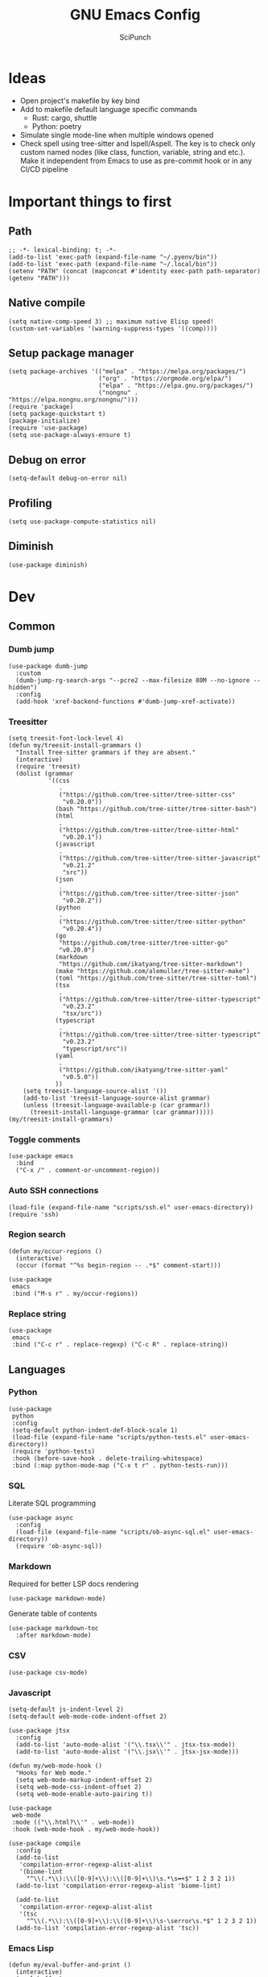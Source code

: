 #+title: GNU Emacs Config
#+author: SciPunch
#+description: My personal config
#+PROPERTY: header-args :tangle config.el

* Ideas
- Open project's makefile by key bind
- Add to makefile default language specific commands
  - Rust: cargo, shuttle
  - Python: poetry
- Simulate single mode-line when multiple windows opened
- Check spell using tree-sitter and Ispell/Aspell. The key is to check only custom named nodes (like class, function, variable, string and etc.). Make it independent from Emacs to use as pre-commit hook or in any CI/CD pipeline

* Important things to first

** Path

#+begin_src elisp
;; -*- lexical-binding: t; -*-
(add-to-list 'exec-path (expand-file-name "~/.pyenv/bin"))
(add-to-list 'exec-path (expand-file-name "~/.local/bin"))
(setenv "PATH" (concat (mapconcat #'identity exec-path path-separator) (getenv "PATH")))
#+end_src

** Native compile

#+begin_src elisp
(setq native-comp-speed 3) ;; maximum native Elisp speed!
(custom-set-variables '(warning-suppress-types '((comp))))
#+end_src

** Setup package manager

#+begin_src elisp
(setq package-archives '(("melpa" . "https://melpa.org/packages/")
                         ("org" . "https://orgmode.org/elpa/")
                         ("elpa" . "https://elpa.gnu.org/packages/")
                         ("nongnu" . "https://elpa.nongnu.org/nongnu/")))
(require 'package)
(setq package-quickstart t)
(package-initialize)
(require 'use-package)
(setq use-package-always-ensure t)
#+end_src

** Debug on error

#+begin_src elisp
(setq-default debug-on-error nil)
#+end_src

** Profiling

#+begin_src elisp
(setq use-package-compute-statistics nil)
#+end_src

** Diminish

#+begin_src elisp
(use-package diminish)
#+end_src

* Dev

** Common

*** Dumb jump

#+begin_src elisp
(use-package dumb-jump
  :custom
  (dumb-jump-rg-search-args "--pcre2 --max-filesize 80M --no-ignore --hidden")
  :config
  (add-hook 'xref-backend-functions #'dumb-jump-xref-activate))
#+end_src

*** Treesitter

#+begin_src elisp
  (setq treesit-font-lock-level 4)
  (defun my/treesit-install-grammars ()
    "Install Tree-sitter grammars if they are absent."
    (interactive)
    (require 'treesit)
    (dolist (grammar
             '((css
                .
                ("https://github.com/tree-sitter/tree-sitter-css"
                 "v0.20.0"))
               (bash "https://github.com/tree-sitter/tree-sitter-bash")
               (html
                .
                ("https://github.com/tree-sitter/tree-sitter-html"
                 "v0.20.1"))
               (javascript
                .
                ("https://github.com/tree-sitter/tree-sitter-javascript"
                 "v0.21.2"
                 "src"))
               (json
                .
                ("https://github.com/tree-sitter/tree-sitter-json"
                 "v0.20.2"))
               (python
                .
                ("https://github.com/tree-sitter/tree-sitter-python"
                 "v0.20.4"))
               (go
                "https://github.com/tree-sitter/tree-sitter-go"
                "v0.20.0")
               (markdown
                "https://github.com/ikatyang/tree-sitter-markdown")
               (make "https://github.com/alemuller/tree-sitter-make")
               (toml "https://github.com/tree-sitter/tree-sitter-toml")
               (tsx
                .
                ("https://github.com/tree-sitter/tree-sitter-typescript"
                 "v0.23.2"
                 "tsx/src"))
               (typescript
                .
                ("https://github.com/tree-sitter/tree-sitter-typescript"
                 "v0.23.2"
                 "typescript/src"))
               (yaml
                .
                ("https://github.com/ikatyang/tree-sitter-yaml"
                 "v0.5.0"))
               ))
      (setq treesit-language-source-alist '())
      (add-to-list 'treesit-language-source-alist grammar)
      (unless (treesit-language-available-p (car grammar))
        (treesit-install-language-grammar (car grammar)))))
  (my/treesit-install-grammars)
#+end_src

*** Toggle comments

#+begin_src elisp
(use-package emacs
  :bind
  ("C-x /" . comment-or-uncomment-region))
#+end_src

*** Auto SSH connections

#+begin_src elisp
(load-file (expand-file-name "scripts/ssh.el" user-emacs-directory))
(require 'ssh)
#+end_src

*** Region search

#+begin_src elisp
(defun my/occur-regions ()
  (interactive)
  (occur (format "^%s begin-region -- .*$" comment-start)))

(use-package
 emacs
 :bind ("M-s r" . my/occur-regions))
#+end_src

*** Replace string

#+begin_src elisp
(use-package
 emacs
 :bind ("C-c r" . replace-regexp) ("C-c R" . replace-string))
#+end_src

** Languages

*** Python

#+begin_src elisp
(use-package
 python
 :config
 (setq-default python-indent-def-block-scale 1)
 (load-file (expand-file-name "scripts/python-tests.el" user-emacs-directory))
 (require 'python-tests)
 :hook (before-save-hook . delete-trailing-whitespace)
 :bind (:map python-mode-map ("C-x t r" . python-tests-run)))
#+end_src

*** SQL

Literate SQL programming

#+begin_src elisp
(use-package async
  :config
  (load-file (expand-file-name "scripts/ob-async-sql.el" user-emacs-directory))
  (require 'ob-async-sql))
#+end_src

*** Markdown

Required for better LSP docs rendering

#+begin_src elisp
(use-package markdown-mode)
#+end_src

Generate table of contents

#+begin_src elisp
(use-package markdown-toc
  :after markdown-mode)
#+end_src

*** CSV

#+begin_src elisp
(use-package csv-mode)
#+end_src

*** Javascript

#+begin_src elisp
(setq-default js-indent-level 2)
(setq-default web-mode-code-indent-offset 2)

(use-package jtsx
  :config
  (add-to-list 'auto-mode-alist '("\\.tsx\\'" . jtsx-tsx-mode))
  (add-to-list 'auto-mode-alist '("\\.jsx\\'" . jtsx-jsx-mode)))

(defun my/web-mode-hook ()
  "Hooks for Web mode."
  (setq web-mode-markup-indent-offset 2)
  (setq web-mode-css-indent-offset 2)
  (setq web-mode-enable-auto-pairing t))

(use-package
 web-mode
 :mode (("\\.html?\\'" . web-mode))
 :hook (web-mode-hook . my/web-mode-hook))
#+end_src

#+begin_src elisp
(use-package compile
  :config
  (add-to-list
   'compilation-error-regexp-alist-alist
   '(biome-lint
     "^\\(.*\\):\\([0-9]+\\):\\([0-9]+\\)\s.*\s━+$" 1 2 3 2 1))
  (add-to-list 'compilation-error-regexp-alist 'biome-lint)

  (add-to-list
   'compilation-error-regexp-alist-alist
   '(tsc
     "^\\(.*\\):\\([0-9]+\\):\\([0-9]+\\)\s-\serror\s.*$" 1 2 3 2 1))
  (add-to-list 'compilation-error-regexp-alist 'tsc))
#+end_src

*** Emacs Lisp

#+begin_src elisp
(defun my/eval-buffer-and-print ()
  (interactive)
  (eval-buffer)
  (message "Buffer evaluated"))

(defun my/emacs-lisp-mode-hook ()
  (flymake-mode)
  (keymap-set emacs-lisp-mode-map "C-c C-f" 'elisp-autofmt-buffer)
  (keymap-set emacs-lisp-mode-map "C-x C-b" 'my/eval-buffer-and-print))

(use-package
 elisp-autofmt
 :hook (emacs-lisp-mode-hook . my/emacs-lisp-mode-hook))

(with-eval-after-load 'flymake
  (setq elisp-flymake-byte-compile-load-path load-path))
#+end_src

*** Tex

#+begin_src elisp
(use-package tex-mode)
#+end_src

*** CSS

#+begin_src elisp
(use-package css-mode)
#+end_src

*** Docker

#+begin_src elisp
(use-package dockerfile-mode)
#+end_src

*** Plant UML

#+begin_src elisp
(use-package
 plantuml-mode
 :custom
 (org-plantuml-jar-path "/usr/share/java/plantuml/plantuml.jar")
 (plantuml-default-exec-mode 'jar)
 (plantuml-jar-path org-plantuml-jar-path)
 (plantuml-indent-level 2)
 (plantuml-output-type "png")
 (plantuml-jar-args
  `("-charset"
   "UTF-8"
   "-config"
   ,(expand-file-name "plantuml.cfg" user-emacs-directory)))
 (org-plantuml-args
  `("-headless"
   "-config"
   ,(expand-file-name "plantuml.cfg" user-emacs-directory))))
#+end_src

*** Solidity

#+begin_src elisp
(use-package
 solidity-mode
 :config
 (defun solidity-at-vsemi-p (&optional pos)
   (let ((rpos (or pos (point))))
     (save-excursion
       (goto-char rpos)
       (ignore-errors
         ;; Try to jump back to the word "struct", as if we're at the end of a
         ;; syntactically-correct struct. Struct body, struct name, the keyword "struct".
         (forward-sexp -3)
         (looking-at-p "\\bstruct\\b")))))
 (add-hook
  'solidity-mode-hook
  (lambda () (setq-local c-at-vsemi-p-fn 'solidity-at-vsemi-p))))
#+end_src

*** YAML

#+begin_src elisp
(use-package yaml-mode)
#+end_src

** Compilation

*** ANSI colors

#+begin_src elisp
(use-package
 ansi-color
 :config
 (defun my/ansi-colorize-buffer ()
   (let ((buffer-read-only nil))
     (ansi-color-apply-on-region (point-min) (point-max))))
 :hook (compilation-filter-hook . my/ansi-colorize-buffer))
#+end_src

*** Increase line length to hide

#+begin_src elisp
(setq-default compilation-max-output-line-length 5000)
#+end_src

*** Follow compilation

#+begin_src elisp
(setq compilation-scroll-output t)
#+end_src

*** Binds

#+begin_src elisp
(use-package
 emacs
 :bind
 ("<f8>" . recompile)
 ("<f9>" . project-compile))
#+end_src

** Snippets

*** Yasnippet

#+begin_src elisp
(use-package
 yasnippet
 :diminish (yas-minor-mode yas-global-mode)
 :config
 (setq yas-snippet-dirs '("~/.emacs.d/snippets"))
 (yas-global-mode 1))
#+end_src

* UI\UX

** Default frame setup

#+begin_src elisp
(add-to-list 'default-frame-alist '(fullscreen . maximized))
(add-to-list 'default-frame-alist '(undecorated . t))
(setq-default
 left-margin-width 1
 right-margin-width 0)
(add-to-list 'default-frame-alist '(left-fringe . 0))
(add-to-list 'default-frame-alist '(right-fringe . 0))
#+end_src

** Theme

#+begin_src elisp
(load-file (expand-file-name "scripts/koi-theme.el" user-emacs-directory))
(load-theme 'koi :no-confirm)
#+end_src

** Splash screen

#+begin_src elisp
(setq-default inhibit-startup-screen t)
(setq inhibit-splash-screen t)
(setq inhibit-startup-message t)
(setq initial-scratch-message "")
#+end_src

** Line numbers width

#+begin_src elisp
;; (setq-default display-line-numbers-width 3)
#+end_src

** Golden ratio

Automatically resizes windows to fit golden ratio

#+begin_src elisp
(use-package
 golden-ratio
 :diminish golden-ratio-mode
 :init (golden-ratio-mode 1)
 :config
 (add-hook 'ediff-startup-hook '(lambda () (golden-ratio-mode -1)) t)
 :custom
 (golden-ratio-auto-scale t)
 (golden-ratio-exclude-buffer-names '("*Occur*" "*xref*" "*Async Shell Command*")))
#+end_src

** Fonts

#+begin_src elisp
(set-face-attribute 'default nil
                    :font "Iosevka NF"
                    :height 130
                    :weight 'medium)
(set-face-attribute 'variable-pitch nil
                    :font "Iosevka NF"
                    :height 130
                    :weight 'medium)
(set-face-attribute 'fixed-pitch nil
                    :font "Iosevka NF"
                    :height 1.0
                    :weight 'medium)

(set-face-attribute 'font-lock-comment-face nil :slant 'italic)
(set-face-attribute 'font-lock-keyword-face nil :slant 'italic)

(add-to-list 'default-frame-alist '(font . "Iosevka NF 13"))

(setq-default line-spacing 0)
#+end_src

** Essential small tweaks

*** Cursor

#+begin_src elisp
(blink-cursor-mode t)
#+end_src

*** No backups (or `~` files)

#+begin_src elisp
(setq make-backup-files nil)
(setq create-lockfiles nil)
(setq-default auto-save-default nil)
#+end_src

*** System clipboard to kill ring integration

#+begin_src elisp
(setq save-interprogram-paste-before-kill t)
#+end_src

** Completion

*** Dabbrev

#+begin_src elisp
(use-package
 dabbrev
 :custom
 (dabbrev-case-fold-search nil)
 (dabbrev-abbrev-char-regexp "")
 :config
 (add-to-list 'dabbrev-ignored-buffer-modes 'doc-view-mode)
 (add-to-list 'dabbrev-ignored-buffer-modes 'pdf-view-mode)
 (defun my/dabbrev-select-buffer (other-buffer)
   (get-buffer-window other-buffer))
 (setq dabbrev-friend-buffer-function #'my/dabbrev-select-buffer))

(use-package hippie-exp
  :bind ("M-/" . hippie-expand)
  :config
  (load-file (expand-file-name "scripts/upcase-abbrev-expand.el" user-emacs-directory))
  (add-to-list
   'hippie-expand-try-functions-list 'try-complete-upcase-abbrev))
#+end_src

*** Orderless

#+begin_src elisp
(use-package orderless
  :init
  (setq completion-styles '(orderless basic)
        completion-category-defaults nil
        completion-category-overrides '((file (styles partial-completion)))))
#+end_src

*** Default completion system

#+begin_src elisp
(use-package
 completion
 :config
 (setq
  completions-format 'vertical
  completions-header-format
  #(
    "%s possible completions:
")
  completion-show-help nil)
 :bind
 (:map
  completion-in-region-mode-map
  ("C-n" . 'minibuffer-next-completion)
  ("C-p" . 'minibuffer-previous-completion)))
#+end_src

*** Vertico

#+begin_src elisp
(use-package vertico
  :custom
  (vertico-count 13)
  (vertico-resize nil)
  (vertico-cycle nil)
  :config
  (vertico-mode))
#+end_src

*** Add annotations to completion

#+begin_src elisp
(use-package marginalia
  :custom
  (marginalia-max-relative-age 0)
  (marginalia-align 'left)
  :init
  (marginalia-mode))
#+end_src

*** Which key

#+begin_src elisp
(use-package which-key :config (which-key-mode t))
#+end_src

*** Consult

#+begin_src elisp
(use-package consult
  :bind
  ("C-x b" . consult-buffer)
  ("M-g i" . consult-imenu)
  ("M-g l" . consult-line))
#+end_src

*** Indents

#+begin_src elisp
(setq-default indent-tabs-mode nil)
(electric-indent-mode t)
(setq-default electric-indent-inhibit t)
(setq backward-delete-char-untabify-method 'hungry)
#+end_src

*** Line numbers

#+begin_src elisp
;; (global-display-line-numbers-mode nil)

;; (dolist (mode
;;          '(prog-mode-hook
;;            org-mode-hook
;;            magit-status-mode
;;            compilation-mode-hook
;;            conf-mode-hook
;;            eshell-mode-hook
;;            text-mode
;;            fundamental-mode))
;;   (add-hook mode 'display-line-numbers-mode))

(dolist (mode
         '(pdf-view-mode-hook
           imenu-list-minor-mode-hook imenu-list-major-mode-hook))
  (add-hook mode (lambda () (display-line-numbers-mode -1))))

(setq-default display-line-numbers-type 'visual)
#+end_src

*** Scroll margin

#+begin_src elisp
(setq-default scroll-margin 7)
#+end_src

*** Auto pairs

#+begin_src elisp
(electric-pair-mode 1)
#+end_src

*** UI tweaks

#+begin_src elisp
(menu-bar-mode -1)           ;; Disable the menu bar
(scroll-bar-mode -1)         ;; Disable the scroll bar
(tool-bar-mode -1)           ;; Disable the tool bar
#+end_src

*** Replace region when typing

#+begin_src elisp
(setq-default delete-selection-mode t)
#+end_src

*** Automatically update buffer contents

#+begin_src elisp
(global-auto-revert-mode t)
#+end_src

*** Automatically select help frame

#+begin_src elisp
(setq help-window-select t)
#+end_src

*** Remember command history

#+begin_src elisp
(setq-default history-length 25)
(savehist-mode 1)
#+end_src

*** Remember last location in files

#+begin_src elisp
(save-place-mode 1)
#+end_src

*** Do not use dialogue box

#+begin_src elisp
(setq use-dialog-box nil)
#+end_src

** Navigation

*** Windows layout

#+begin_src elisp
(winner-mode +1) ;; Allows to restores layout after maximizing
#+end_src

*** Buffers
#+begin_src elisp
(use-package emacs
  :bind
  ("C-," . previous-buffer)
  ("C-." . next-buffer)
  ("C-x C-b" . ibuffer)
  ("C-x k" . kill-current-buffer)
  ("C-x K" . kill-buffer))
#+end_src

*** Vertical split

#+begin_src elisp
(defun my/split-right-and-switch ()
  (interactive)
  (split-window-right)
  (windmove-right))
(window-divider-mode 1)
(use-package emacs :bind ("C-x 3" . my/split-right-and-switch))
#+end_src

*** Scroll

#+begin_src elisp
(defun my/scroll-half-down ()
  "Scroll down half a window."
  (interactive)
  (scroll-down (floor (/ (window-height) 2))))

(defun my/scroll-half-up ()
  "Scroll up half a window."
  (interactive)
  (scroll-up (floor (/ (window-height) 2))))

(use-package emacs
  :bind
  ("C-v" . my/scroll-half-up)
  ("M-v" . my/scroll-half-down))
#+end_src

*** Duplicate line

#+begin_src elisp
(use-package emacs :bind ("C-c d" . duplicate-line))
#+end_src

*** Expand region

#+begin_src elisp
(use-package expand-region
  :bind
  ("C-;" . er/expand-region))
#+end_src

** Async shell command

#+begin_src elisp
(setq-default async-shell-command-buffer 'new-buffer)
#+end_src

** Use eww as browser by default

#+begin_src elisp
(setq browse-url-browser-function 'eww-browse-url)
#+end_src

* Helper packages

*** Sudo edit

#+begin_src elisp
(use-package
 sudo-edit
 :ensure t
 :config
 (defun my/sudo-edit-find-file ()
   (interactive)
   (let ((SHELL (getenv "SHELL")))
     (setenv "SHELL" "/usr/bin/bash")
     (call-interactively 'sudo-edit-find-file)
     (setenv "SHELL" SHELL))))
#+end_src

*** Auth source

#+begin_src elisp
(use-package auth-source
  :custom
  (auth-sources '("~/.authinfo.gpg"))
  (auth-source-debug 'trivia)
  (epg-pinentry-mode 'loopback)
  :config
  (auth-source-pass-enable))
#+end_src

* Org

** Base

*** Main setup function

#+begin_src elisp
(defun my/org-mode-setup ()
  (require 'org-tempo)
  (setq org-ellipsis " ▾")
  (setq org-return-follows-link t)
  (setq org-edit-src-content-indentetion 0)
  (setq-default org-edit-src-content-indentation 0) ;; Set src block automatic indent to 0 instead of 2
  (setq org-imenu-depth 4)
  (setq-default org-image-actual-width nil)
  (font-lock-add-keywords 'org-mode
                          '(("^ *\\([-]\\) "
                             (0 (prog1 () (compose-region (match-beginning 1) (match-end 1) "•")))))))
#+end_src

*** Indents

#+begin_src elisp
(use-package org-indent
  :load-path (lambda () (expand-file-name "scripts/org-indent.el" user-emacs-directory)))
#+end_src

*** Custom hook

#+begin_src elisp
(defun my/org-mode-hook ()
  (setq org-indent-mode-turns-on-hiding-stars nil)
  (org-indent-mode)
  (set-face-attribute 'org-level-1 nil :height 1.5)
  (set-face-attribute 'org-level-2 nil :height 1.35)
  (set-face-attribute 'org-level-2 nil :height 1.2)
  (visual-line-mode 1))
#+end_src

*** Actual setup

#+begin_src elisp
(use-package
 org
 :config
 (my/org-mode-setup)
 (diminish 'org-auto-tangle-mode)
 (diminish 'org-indent-mode)
 :hook (org-mode . my/org-mode-hook)
 :bind
 (:map org-mode-map ("C-," . nil))
 ("C-c l" . org-store-link)
 ("M-n" . org-next-link)
 ("M-p" . org-previous-link)
 ("C-c a" . org-agenda)
 ("C-c t" . org-timer-set-timer))
#+end_src

*** Tags

#+begin_src elisp
(setq org-tag-alist
      '(("project") ("idea") ("post") ("feature") ("improve") ("bug") ("mvp") ("backlog") ("noexport")))
#+end_src

** Table of contents

#+begin_src elisp
(use-package toc-org
  :commands toc-org-enable
  :init (add-hook 'org-mode-hook 'toc-org-enable))
#+end_src

** Babel

*** Base

#+begin_src elisp
(setq org-confirm-babel-evaluate nil)

(setq org-babel-default-header-args
      '((:results . "replace")))

(org-babel-do-load-languages
 'org-babel-load-languages
 '((shell . t)
   (python . t)
   (sqlite . t)
   (emacs-lisp . t)
   (plantuml . t)
   ;; (restclient . t)
   (plantuml . t)
   (awk . t)
   (sql . t)))
#+end_src

*** Auto tangle

#+begin_src elisp
(use-package org-auto-tangle
  :hook (org-mode . org-auto-tangle-mode))
#+end_src

*** Plant UML

#+begin_src elisp
(add-to-list 'org-src-lang-modes '("plantuml" . plantuml))
(org-babel-do-load-languages 'org-babel-load-languages '((plantuml . t)))
#+end_src

*** Execute all blocks

#+begin_src elisp
(defun my/org-babel-execute-all-src-blocks ()
  "Execute all source code blocks in the current Org buffer."
  (interactive)
  (save-excursion
    (goto-char (point-min))
    (while (search-forward-regexp org-babel-src-block-regexp nil t)
      (org-babel-execute-src-block))))
#+end_src

** Agenda

*** Base

#+begin_src elisp
(setq org-directory (expand-file-name "~/notes/org"))
(setq org-agenda-files (directory-files-recursively "~/notes/org/" "\\.org$"))
(setq org-agenda-start-with-log-mode t)
(setq org-log-done 'time)
(setq org-log-into-drawer t)
#+end_src

*** Custom todo states

#+begin_src elisp
(setq org-todo-keywords
  '((sequence "TODO(t)" "|" "DONE(d!)")
    (sequence "TOREAD(tr)" "|" "READING(pr)" "|" "FINISED(f!")
    (sequence "INPROGRESS(p)" "INTEST(v)" "HOLD(h)" "|" "COMPLETED(c)" "CANCELED(k@)")))
#+end_src

*** Custom view

#+begin_src elisp
(setq org-agenda-custom-commands
  '(("d" "Dashboard"
     ((agenda "" ((org-deadline-warning-days 7)))
      (todo "NEXT"
        ((org-agenda-overriding-header "Next Tasks")))
      (tags-todo "agenda/ACTIVE" ((org-agenda-overriding-header "Active Projects")))))

    ("n" "Next Tasks"
     ((todo "NEXT"
        ((org-agenda-overriding-header "Next Tasks")))))


    ("W" "Work Tasks" tags-todo "+work")

    ;; Low-effort next actions
    ("e" tags-todo "+TODO=\"NEXT\"+Effort<15&+Effort>0"
     ((org-agenda-overriding-header "Low Effort Tasks")
      (org-agenda-max-todos 20)
      (org-agenda-files org-agenda-files)))

    ("w" "Workflow Status"
     ((todo "WAIT"
            ((org-agenda-overriding-header "Waiting on External")
             (org-agenda-files org-agenda-files)))
      (todo "REVIEW"
            ((org-agenda-overriding-header "In Review")
             (org-agenda-files org-agenda-files)))
      (todo "PLAN"
            ((org-agenda-overriding-header "In Planning")
             (org-agenda-todo-list-sublevels nil)
             (org-agenda-files org-agenda-files)))
      (todo "BACKLOG"
            ((org-agenda-overriding-header "Project Backlog")
             (org-agenda-todo-list-sublevels nil)
             (org-agenda-files org-agenda-files)))
      (todo "READY"
            ((org-agenda-overriding-header "Ready for Work")
             (org-agenda-files org-agenda-files)))
      (todo "ACTIVE"
            ((org-agenda-overriding-header "Active Projects")
             (org-agenda-files org-agenda-files)))
      (todo "COMPLETED"
            ((org-agenda-overriding-header "Completed Projects")
             (org-agenda-files org-agenda-files)))
      (todo "CANC"
            ((org-agenda-overriding-header "Cancelled Projects")
             (org-agenda-files org-agenda-files)))))))
#+end_src

** Templates

#+begin_src elisp
(setq org-capture-templates
  '(    ;; ... other templates

    ("j" "Journal Entry"
         entry (file+datetree "~/journal.org")
         "* %?"
         :empty-lines 1)

        ;; ... other templates
    ))
#+end_src

** Source code block tag expansion

#+begin_src elisp
(use-package org
 :config
 (dolist (setup
          '(("sh" . "src shell")
            ("el" . "src elisp")
            ("sq" . "src sql")
            ("sqt" . "src sql :var table=table-name")
            ("py" . "src python")
            ("pu" . "src plantuml :file ")))
   (add-to-list 'org-structure-template-alist setup)))
#+end_src

** Paste images

#+begin_src elisp
(use-package org-download)
#+end_src

* Shells and terminals

** Shell

Turn off duplicating lines on execution

#+begin_src elisp
(setq comint-input-ignoredups t)
(setq shell-file-name "bash")
#+end_src

** Eshell

*** Setup eshell

#+begin_src elisp
(use-package
 eshell
 :hook
 (eshell-mode . completion-preview-mode)
 :bind
 (:map
  eshell-command-mode-map
  ("C-l" .
   (lambda ()
     (interactive)
     (eshell/clear-scrollback))))
 :config
 (setq
  eshell-buffer-maximum-lines 10000
  eshell-scroll-to-bottom-on-input t
  eshell-history-append t
  eshell-visual-commands '("make" "podman run" "bash" "btop" "ssh" "psql")))
#+end_src

** Eat

#+begin_src elisp
(use-package eat
  :diminish
  eat-eshell-mode
  :config
  (add-hook 'eshell-mode-hook #'eat-eshell-mode)
  (add-hook 'eshell-mode-hook #'eat-eshell-visual-command-mode))
#+end_src

* Tools

** Jinx (spell checker)

#+begin_src elisp
(use-package
 jinx
 :config
 (dolist (hook '(org-mode-hook conf-mode-hook))
   (add-hook hook #'jinx-mode)))
#+end_src

** Tramp

#+begin_src elisp
(setq remote-file-name-inhibit-cache nil)
(setq vc-ignore-dir-regexp
      (format "%s\\|%s"
                    vc-ignore-dir-regexp

                    tramp-file-name-regexp))
(setq tramp-verbose 1)
#+end_src

** GPTel

#+begin_src elisp
(use-package
 gptel
 :config
 (setq
  gptel-log-level 'info
  gptel-default-mode 'org-mode
  gptel-model 'gemini-2.0-flash
  gptel-backend
  (gptel-make-gemini
   "Gemini"
   :key 'gptel-api-key-from-auth-source
   :stream t))
 (add-to-list
  'gptel-directives
  '(frontend
    .
    "You are a senior frontend developer focused on React, TypeScript, TailwindCSS and Feature sliced design. You prefer use pnpm and biome and your main editor is GNU Emacs. Write code without comments. Answer with text only to the theoretical questions."))
 (add-to-list
  'gptel-directives
  '(python
    .
    "Use python 3.13 features, do not import Optional or List from typing, use ~None | int~ or ~list[int]~ instead. Prefer match case when possible. Always write typehints for the arguments and return types. Use double quotes. Do not arrange functions in a C language style, so all used functions in the main one should be below it. Create custom exceptions inherited from the ~Exception~ class. User dry-python.returns.result for @safe decorator and Success/Failure. If ~try..except~ is required, write as less as possible lines inside of it and use the required exception class instead of the base one (or write in a comment, that you don't know the valid one). Do not add doc strings or helper commentaries to the code"))
 :bind ("C-c g" . gptel-menu))
#+end_src

** Elfeed
#+begin_src elisp
(use-package
 elfeed
 :config
 (setq
  elfeed-feeds
  (quote
   (("https://www.mdpi.com/rss" research)
    ("https://protesilaos.com/interpretations.xml" philosophy)
    ("https://protesilaos.com/codelog.xml" emacs)
    ("https://pythonspeed.com/atom.xml" python)
    ("https://fabiensanglard.net/rss.xml" software)
    ("www.redblobgames.com/blog/posts.xml" math algorithms)
    ("https://www.reddit.com/r/emacsporn.rss" reddit emacs)
    ("https://opensource.com/feed" opensource linux)
    ("https://linux.softpedia.com/backend.xml" softpedia linux)
    ("https://itsfoss.com/feed/" itsfoss linux)
    ("https://www.zdnet.com/topic/linux/rss.xml" zdnet linux)
    ("https://www.computerworld.com/index.rss" computerworld linux)
    ("https://www.networkworld.com/category/linux/index.rss" networkworld linux)
    ("https://www.techrepublic.com/rssfeeds/topic/open-source/" techrepublic linux)
    ("https://systemcrafters.net/rss/news.xml" emacs)
    ("https://hnrss.org/frontpage" hackernews)
    ("http://feeds.feedburner.com/blogspot/vEnU" music jazz)
    ("https://rss.arxiv.org/rss/cs.MA" news multiagent-systems)
    ("https://www.reddit.com/r/aipromptprogramming.rss" reddit ml)
    ("https://blog.python.org/feeds/posts/default?alt=rss" python news)
    ("https://abdullin.substack.com/feed" llm)))))
#+end_src

** Magit

*** Magit

#+begin_src elisp
(use-package
 magit
 :custom (magit-status-buffer-switch-function 'switch-to-buffer)
 (magit-display-buffer-function
  'magit-display-buffer-same-window-except-diff-v1)
 :bind ("C-x g o" . magit) ("C-x g c" . magit-commit)
 :hook (magit-status-mode-hook . display-line-numbers-mode))
#+end_src

Actually added some

*** Gutter

#+begin_src elisp
(use-package
 git-gutter
 :diminish git-gutter-mode
 :custom
 (git-gutter:modified-sign "~")
 (git-gutter:added-sign "+")
 (git-gutter:deleted-sign "-")
 :config
 (defun my/stage-hunk ()
   "Wrapper around git-gutter:stage-hunk but without confirm requirement"
   (interactive)
   (git-gutter:awhen
    (git-gutter:search-here-diffinfo git-gutter:diffinfos)
    (git-gutter:do-stage-hunk it)
    (git-gutter:update-all-windows)
    (message "✅ staged" (buffer-name))))
 (add-to-list 'git-gutter:update-hooks 'focus-in-hook)
 (add-to-list 'git-gutter:update-hooks 'magit-post-refresh-hook)
 (add-to-list 'git-gutter:update-commands 'other-window)
 :bind
 ("M-)" . git-gutter:next-hunk)
 ("M-(" . git-gutter:previous-hunk)
 ("C-x g s" . my/stage-hunk)
 :hook
 ((org-mode prog-mode) . git-gutter-mode))
#+end_src

*** Merge

#+begin_src elisp
(use-package smerge-mode
  :diminish smerge-mode)
#+end_src

*** Ediff

#+begin_src elisp
(defun my/ediff-hook ()
  (ediff-setup-keymap)
  (define-key ediff-mode-map "j" 'ediff-next-difference)
  (define-key ediff-mode-map "k" 'ediff-previous-difference)
  (golden-ratio-mode nil))

(use-package
 ediff
 :custom
 (ediff-split-window-function 'split-window-horizontally)
 (ediff-window-setup-function 'ediff-setup-windows-plain)
 :hook (ediff-mode . my/ediff-hook))
#+end_src

** Project

*** Register not only ~.git~ directories

#+begin_src elisp
(defun my/dir-contains-project-marker (dir)
  "Checks if `.project' file is present in directory at DIR path."
  (let ((project-marker-path (file-name-concat dir ".project")))
    (when (file-exists-p project-marker-path)
       dir)))

(customize-set-variable 'project-find-functions
                        (list #'project-try-vc
                              #'my/dir-contains-project-marker))
#+end_src

*** Project extensions

#+begin_src elisp
(load-file (expand-file-name "scripts/my-extensions.el" user-emacs-directory))
(load-file (expand-file-name "scripts/project-ext.el" user-emacs-directory))
(require 'project-ext)
#+end_src

*** Build from ~Makefile~

#+begin_src elisp
(use-package
 make-project
 :vc (:url "https://github.com/scipunch/make-project")
 :bind ("C-x p c" . make-project-run))
#+end_src

*** Binds

#+begin_src elisp
(defun my/project-or-default-eshell ()
  "Open eshell in project root or in the current."
  (interactive)
  (if (project-current)
      (project-eshell)
    (eshell)))

(use-package project
  :custom
  (project-mode-line t)
  :config
  (defun my/project-switch ()
    (interactive)
    (let ((project-dir (project-prompt-project-dir)))
      (setq-local project-current-directory-override project-dir)
      (project-find-file)))
  :bind
  ("C-x p e" . my/project-or-default-eshell)
  ("C-x p F" . project-root-find-file)
  ("C-x p p" . my/project-switch))
#+end_src

** Dired

*** Open with XDG

#+begin_src elisp
(use-package dired-open
  :custom ((dired-listing-switches "-agho --group-directories-first")
           (dired-kill-when-opening-new-dired-buffer t))
  :config
  (setq dired-open-extensions '(("gif" . "feh")
                                ("jpg" . "feh")
                                ("jpeg" . "feh")
                                ("png" . "feh")
                                ("mkv" . "mpv")
                                ("mp4" . "mpv"))))
#+end_src

*** Bulk dired action

#+begin_src elisp
(defun my/for-each-dired-marked-file (fn)
  "Do stuff for each marked file, only works in dired window"
  (interactive)
  (if (eq major-mode 'dired-mode)
      (let ((filenames (dired-get-marked-files)))
        (mapcar fn filenames))
    (error (format "Not a Dired buffer \(%s\)" major-mode))))
#+end_src

Add file to gptl context

#+begin_src elisp
(defun my/dired-gptl-context-files ()
  (interactive)
  (my/for-each-dired-marked-file 'gptel-add-file))
#+end_src

** PDF tools

#+begin_src elisp
(use-package pdf-tools)
#+end_src

** Execute selected shell command

#+begin_src elisp
(defun my/async-shell-command-on-region ()
  (interactive)
  (async-shell-command (buffer-substring (region-beginning) (region-end))))
#+end_src

* Final

#+begin_src elisp
(message "Config fully loaded")
#+end_src
